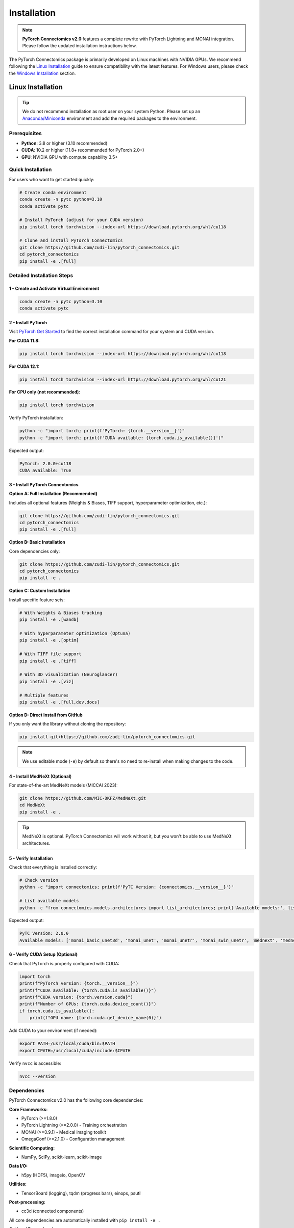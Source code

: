 Installation
==============

.. note::
   **PyTorch Connectomics v2.0** features a complete rewrite with PyTorch Lightning and MONAI integration.
   Please follow the updated installation instructions below.

The PyTorch Connectomics package is primarily developed on Linux machines with NVIDIA GPUs. We recommend following
the `Linux Installation <installation.html#id1>`_ guide to ensure compatibility with the latest features.
For Windows users, please check the `Windows Installation <installation.html#id2>`_ section.

Linux Installation
---------------------

.. tip::
   We do not recommend installation as root user on your system Python. Please set up an
   `Anaconda/Miniconda <https://conda.io/docs/user-guide/install/index.html/>`_ environment
   and add the required packages to the environment.

Prerequisites
^^^^^^^^^^^^^

- **Python**: 3.8 or higher (3.10 recommended)
- **CUDA**: 10.2 or higher (11.8+ recommended for PyTorch 2.0+)
- **GPU**: NVIDIA GPU with compute capability 3.5+

Quick Installation
^^^^^^^^^^^^^^^^^^

For users who want to get started quickly:

.. code-block:: bash

    # Create conda environment
    conda create -n pytc python=3.10
    conda activate pytc

    # Install PyTorch (adjust for your CUDA version)
    pip install torch torchvision --index-url https://download.pytorch.org/whl/cu118

    # Clone and install PyTorch Connectomics
    git clone https://github.com/zudi-lin/pytorch_connectomics.git
    cd pytorch_connectomics
    pip install -e .[full]

Detailed Installation Steps
^^^^^^^^^^^^^^^^^^^^^^^^^^^^

1 - Create and Activate Virtual Environment
""""""""""""""""""""""""""""""""""""""""""""

.. code-block:: bash

    conda create -n pytc python=3.10
    conda activate pytc

2 - Install PyTorch
"""""""""""""""""""

Visit `PyTorch Get Started <https://pytorch.org/get-started/locally/>`_ to find the correct installation
command for your system and CUDA version.

**For CUDA 11.8:**

.. code-block:: bash

    pip install torch torchvision --index-url https://download.pytorch.org/whl/cu118

**For CUDA 12.1:**

.. code-block:: bash

    pip install torch torchvision --index-url https://download.pytorch.org/whl/cu121

**For CPU only (not recommended):**

.. code-block:: bash

    pip install torch torchvision

Verify PyTorch installation:

.. code-block:: python

    python -c "import torch; print(f'PyTorch: {torch.__version__}')"
    python -c "import torch; print(f'CUDA available: {torch.cuda.is_available()}')"

Expected output:

.. code-block:: console

    PyTorch: 2.0.0+cu118
    CUDA available: True

3 - Install PyTorch Connectomics
"""""""""""""""""""""""""""""""""

**Option A: Full Installation (Recommended)**

Includes all optional features (Weights & Biases, TIFF support, hyperparameter optimization, etc.):

.. code-block:: bash

    git clone https://github.com/zudi-lin/pytorch_connectomics.git
    cd pytorch_connectomics
    pip install -e .[full]

**Option B: Basic Installation**

Core dependencies only:

.. code-block:: bash

    git clone https://github.com/zudi-lin/pytorch_connectomics.git
    cd pytorch_connectomics
    pip install -e .

**Option C: Custom Installation**

Install specific feature sets:

.. code-block:: bash

    # With Weights & Biases tracking
    pip install -e .[wandb]

    # With hyperparameter optimization (Optuna)
    pip install -e .[optim]

    # With TIFF file support
    pip install -e .[tiff]

    # With 3D visualization (Neuroglancer)
    pip install -e .[viz]

    # Multiple features
    pip install -e .[full,dev,docs]

**Option D: Direct Install from GitHub**

If you only want the library without cloning the repository:

.. code-block:: bash

    pip install git+https://github.com/zudi-lin/pytorch_connectomics.git

.. note::
   We use editable mode (``-e``) by default so there's no need to re-install when making changes to the code.

4 - Install MedNeXt (Optional)
"""""""""""""""""""""""""""""""

For state-of-the-art MedNeXt models (MICCAI 2023):

.. code-block:: bash

    git clone https://github.com/MIC-DKFZ/MedNeXt.git
    cd MedNeXt
    pip install -e .

.. tip::
   MedNeXt is optional. PyTorch Connectomics will work without it, but you won't be able to use
   MedNeXt architectures.

5 - Verify Installation
"""""""""""""""""""""""

Check that everything is installed correctly:

.. code-block:: bash

    # Check version
    python -c "import connectomics; print(f'PyTC Version: {connectomics.__version__}')"

    # List available models
    python -c "from connectomics.models.architectures import list_architectures; print('Available models:', list_architectures())"

Expected output:

.. code-block:: console

    PyTC Version: 2.0.0
    Available models: ['monai_basic_unet3d', 'monai_unet', 'monai_unetr', 'monai_swin_unetr', 'mednext', 'mednext_custom']

6 - Verify CUDA Setup (Optional)
"""""""""""""""""""""""""""""""""

Check that PyTorch is properly configured with CUDA:

.. code-block:: python

    import torch
    print(f"PyTorch version: {torch.__version__}")
    print(f"CUDA available: {torch.cuda.is_available()}")
    print(f"CUDA version: {torch.version.cuda}")
    print(f"Number of GPUs: {torch.cuda.device_count()}")
    if torch.cuda.is_available():
        print(f"GPU name: {torch.cuda.get_device_name(0)}")

Add CUDA to your environment (if needed):

.. code-block:: bash

    export PATH=/usr/local/cuda/bin:$PATH
    export CPATH=/usr/local/cuda/include:$CPATH

Verify ``nvcc`` is accessible:

.. code-block:: bash

    nvcc --version

Dependencies
^^^^^^^^^^^^

PyTorch Connectomics v2.0 has the following core dependencies:

**Core Frameworks:**

- PyTorch (>=1.8.0)
- PyTorch Lightning (>=2.0.0) - Training orchestration
- MONAI (>=0.9.1) - Medical imaging toolkit
- OmegaConf (>=2.1.0) - Configuration management

**Scientific Computing:**

- NumPy, SciPy, scikit-learn, scikit-image

**Data I/O:**

- h5py (HDF5), imageio, OpenCV

**Utilities:**

- TensorBoard (logging), tqdm (progress bars), einops, psutil

**Post-processing:**

- cc3d (connected components)

All core dependencies are automatically installed with ``pip install -e .``

**Optional Dependencies:**

Install via ``pip install -e .[extra_name]``:

- ``[full]``: All recommended features (wandb, tifffile, jupyter)
- ``[wandb]``: Weights & Biases experiment tracking
- ``[optim]``: Hyperparameter optimization (Optuna)
- ``[tiff]``: TIFF file support (tifffile)
- ``[viz]``: 3D visualization (Neuroglancer)
- ``[dev]``: Development tools (pytest)
- ``[docs]``: Documentation building (Sphinx)

See `setup.py <https://github.com/zudi-lin/pytorch_connectomics/blob/master/setup.py>`_ for complete list.

Cluster Installation (FASRC)
^^^^^^^^^^^^^^^^^^^^^^^^^^^^^

For Harvard FASRC cluster users:

.. code-block:: bash

    # Load required modules
    module load cuda cudnn
    module load Anaconda3/2023.09-0

    # Create environment
    conda create -n pytc python=3.10
    conda activate pytc

    # Install PyTorch
    pip install torch torchvision --index-url https://download.pytorch.org/whl/cu118

    # Install PyTorch Connectomics
    git clone https://github.com/zudi-lin/pytorch_connectomics.git
    cd pytorch_connectomics
    pip install -e .[full]

See `FASRC documentation <https://www.rc.fas.harvard.edu>`_ for more details on module loading.

Windows Installation
--------------------

.. warning::
   Windows support is experimental. We recommend using Linux or WSL2 (Windows Subsystem for Linux)
   for production use.

Using WSL2 (Recommended)
^^^^^^^^^^^^^^^^^^^^^^^^

1. Install WSL2 and Ubuntu: `WSL Installation Guide <https://docs.microsoft.com/en-us/windows/wsl/install>`_
2. Follow the Linux installation instructions above inside WSL2

Native Windows Installation
^^^^^^^^^^^^^^^^^^^^^^^^^^^

1. Install `Anaconda for Windows <https://www.anaconda.com/download>`_

2. Open Anaconda Prompt and create environment:

.. code-block:: bat

    conda create -n pytc python=3.10
    conda activate pytc

3. Install PyTorch:

.. code-block:: bat

    pip install torch torchvision --index-url https://download.pytorch.org/whl/cu118

4. Install PyTorch Connectomics:

.. code-block:: bat

    git clone https://github.com/zudi-lin/pytorch_connectomics.git
    cd pytorch_connectomics
    pip install -e .[full]

Docker Installation
-------------------

We provide Docker images for easy deployment:

.. code-block:: bash

    # Pull the latest image
    docker pull pytorchconnectomics/pytc:latest

    # Run container
    docker run --gpus all -it pytorchconnectomics/pytc:latest

    # Or build from Dockerfile
    cd docker
    docker build -t pytc .

See `docker/README.md <https://github.com/zudi-lin/pytorch_connectomics/blob/master/docker/README.md>`_
for detailed instructions.

Troubleshooting
---------------

Common Installation Issues
^^^^^^^^^^^^^^^^^^^^^^^^^^

**Issue: No module named 'torch'**

.. code-block:: bash

    # Solution: Install PyTorch first
    pip install torch torchvision --index-url https://download.pytorch.org/whl/cu118

**Issue: No module named 'omegaconf'**

.. code-block:: bash

    # Solution: Update omegaconf
    pip install --upgrade omegaconf

**Issue: No module named 'cc3d'**

.. code-block:: bash

    # Solution: Install connected-components-3d
    pip install connected-components-3d

**Issue: Could not import MedNeXt**

This is expected if MedNeXt is not installed. MedNeXt is optional. Install it if needed:

.. code-block:: bash

    git clone https://github.com/MIC-DKFZ/MedNeXt.git
    cd MedNeXt
    pip install -e .

**Issue: CUDA out of memory**

Solutions:

- Reduce batch size in config: ``data.batch_size: 1``
- Use mixed precision: ``training.precision: "16-mixed"``
- Reduce patch size: ``data.patch_size: [64, 64, 64]``

**Issue: ImportError on startup**

Reset your environment:

.. code-block:: bash

    pip uninstall connectomics
    pip cache purge
    cd pytorch_connectomics
    pip install -e .[full]

Version Requirements
^^^^^^^^^^^^^^^^^^^^

- **Python**: 3.8+ (3.10 recommended)
- **PyTorch**: 1.8+ (2.0+ recommended)
- **PyTorch Lightning**: 2.0+
- **MONAI**: 0.9.1+ (1.0+ recommended)
- **CUDA**: 10.2+ (11.8+ recommended)

Getting Help
^^^^^^^^^^^^

If you encounter issues:

1. Check the `FAQ <faq.html>`_
2. Search `GitHub Issues <https://github.com/zudi-lin/pytorch_connectomics/issues>`_
3. Ask on `Slack <https://join.slack.com/t/pytorchconnectomics/shared_invite/zt-obufj5d1-v5_NndNS5yog8vhxy4L12w>`_
4. Open a new issue on GitHub

Next Steps
----------

After installation:

1. Read the `Configuration Guide <config.html>`_ to learn about Hydra configs
2. Follow the `Tutorials <../tutorials/neuron.html>`_ for hands-on examples
3. Check the `Data Loading Guide <dataloading.html>`_ for dataset preparation
4. Explore the `API Reference <../modules/model.html>`_ for advanced usage

Quick Start
^^^^^^^^^^^

Train your first model:

.. code-block:: bash

    # Download example data (if needed)
    # ...

    # Train with example config
    python scripts/main.py --config tutorials/lucchi.yaml

See tutorials for complete examples!
